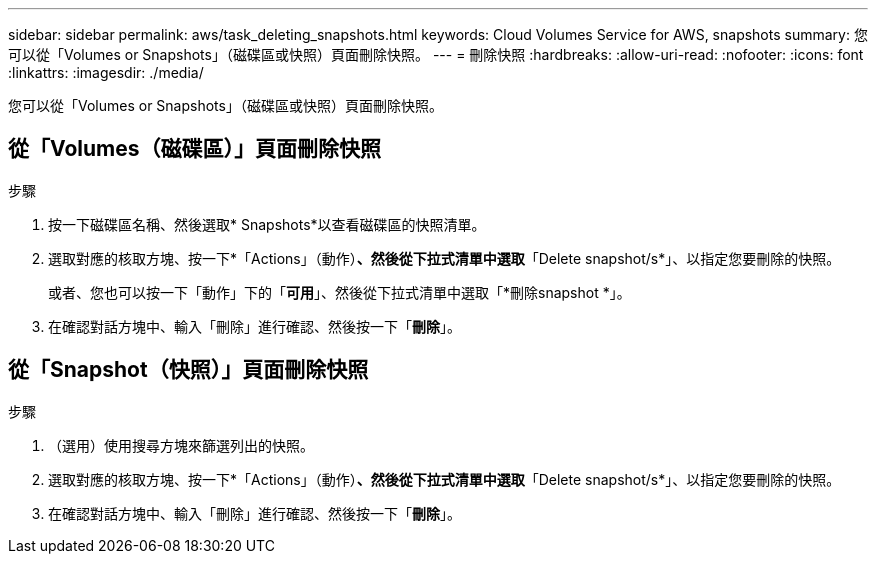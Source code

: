 ---
sidebar: sidebar 
permalink: aws/task_deleting_snapshots.html 
keywords: Cloud Volumes Service for AWS, snapshots 
summary: 您可以從「Volumes or Snapshots」（磁碟區或快照）頁面刪除快照。 
---
= 刪除快照
:hardbreaks:
:allow-uri-read: 
:nofooter: 
:icons: font
:linkattrs: 
:imagesdir: ./media/


[role="lead"]
您可以從「Volumes or Snapshots」（磁碟區或快照）頁面刪除快照。



== 從「Volumes（磁碟區）」頁面刪除快照

.步驟
. 按一下磁碟區名稱、然後選取* Snapshots*以查看磁碟區的快照清單。
. 選取對應的核取方塊、按一下*「Actions」（動作）*、然後從下拉式清單中選取*「Delete snapshot/s*」、以指定您要刪除的快照。
+
或者、您也可以按一下「動作」下的「*可用*」、然後從下拉式清單中選取「*刪除snapshot *」。

. 在確認對話方塊中、輸入「刪除」進行確認、然後按一下「*刪除*」。




== 從「Snapshot（快照）」頁面刪除快照

.步驟
. （選用）使用搜尋方塊來篩選列出的快照。
. 選取對應的核取方塊、按一下*「Actions」（動作）*、然後從下拉式清單中選取*「Delete snapshot/s*」、以指定您要刪除的快照。
. 在確認對話方塊中、輸入「刪除」進行確認、然後按一下「*刪除*」。

